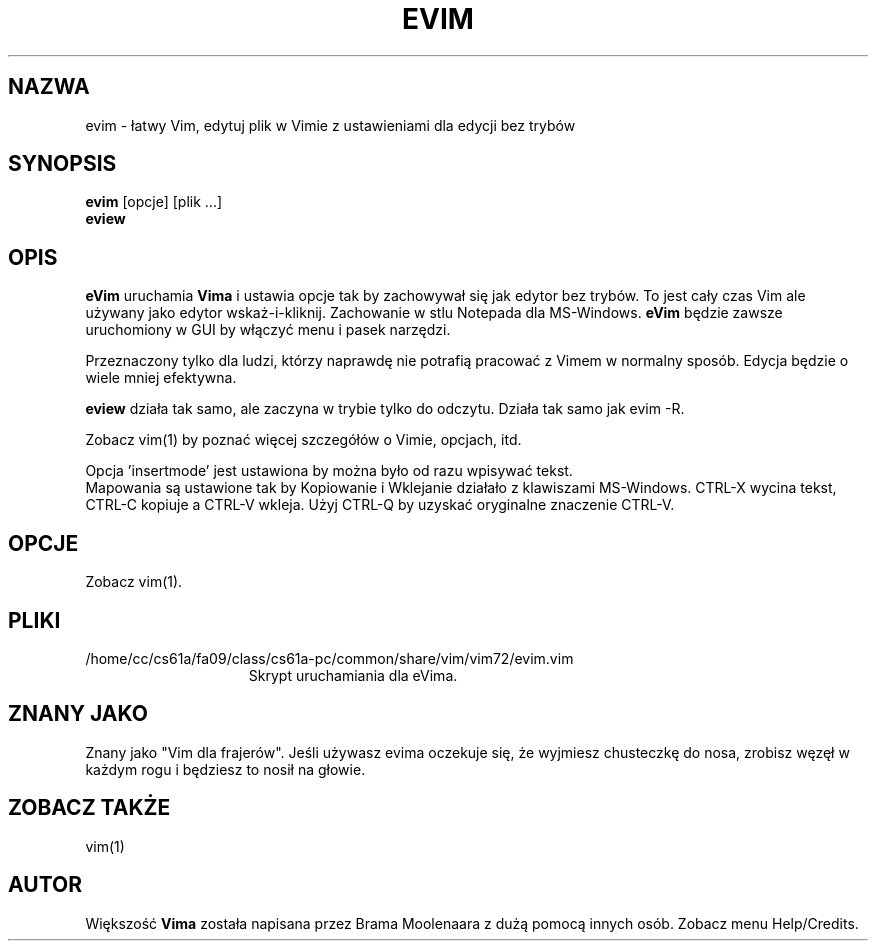 .TH EVIM 1 "2002 Lut 16"
.SH NAZWA
evim \- łatwy Vim, edytuj plik w Vimie z ustawieniami dla edycji bez
trybów
.SH SYNOPSIS
.br
.B evim
[opcje] [plik ...]
.br
.B eview
.SH OPIS
.B eVim
uruchamia
.B Vima
i ustawia opcje tak by zachowywał się jak edytor bez trybów.
To jest cały czas Vim ale używany jako edytor wskaż-i-kliknij.
Zachowanie w stlu Notepada dla MS-Windows.
.B eVim
będzie zawsze uruchomiony w GUI by włączyć menu i pasek narzędzi.
.PP
Przeznaczony tylko dla ludzi, którzy naprawdę nie potrafią pracować
z Vimem w normalny sposób. Edycja będzie o wiele mniej efektywna.
.PP
.B eview
działa tak samo, ale zaczyna w trybie tylko do odczytu. Działa tak
samo jak evim \-R.
.PP
Zobacz vim(1) by poznać więcej szczegółów o Vimie, opcjach, itd.
.PP
Opcja 'insertmode' jest ustawiona by można było od razu wpisywać
tekst.
.br
Mapowania są ustawione tak by Kopiowanie i Wklejanie działało
z klawiszami MS-Windows. CTRL-X wycina tekst, CTRL-C kopiuje
a CTRL-V wkleja. Użyj CTRL-Q by uzyskać oryginalne znaczenie
CTRL-V.
.SH OPCJE
Zobacz vim(1).
.SH PLIKI
.TP 15
/home/cc/cs61a/fa09/class/cs61a-pc/common/share/vim/vim72/evim.vim
Skrypt uruchamiania dla eVima.
.SH ZNANY JAKO
Znany jako "Vim dla frajerów".
Jeśli używasz evima oczekuje się, że wyjmiesz chusteczkę do nosa,
zrobisz węzęł w każdym rogu i będziesz to nosił na głowie.
.SH ZOBACZ TAKŻE
vim(1)
.SH AUTOR
Większość 
.B Vima
została napisana przez Brama Moolenaara z dużą pomocą innych osób.
Zobacz menu Help/Credits.
